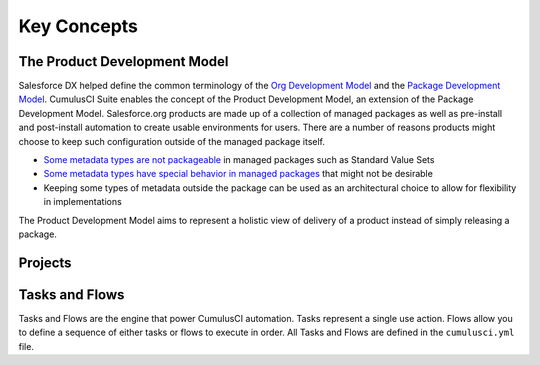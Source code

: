 Key Concepts
============

The Product Development Model
-----------------------------
Salesforce DX helped define the common terminology of the `Org Development Model <https://trailhead.salesforce.com/en/content/learn/modules/org-development-model>`_ and the `Package Development Model <https://trailhead.salesforce.com/en/content/learn/modules/sfdx_dev_model>`_.
CumulusCI Suite enables the concept of the Product Development Model, an extension of the Package Development Model.
Salesforce.org products are made up of a collection of managed packages as well as pre-install and post-install automation to create usable environments for users.
There are a number of reasons products might choose to keep such configuration outside of the managed package itself.

* `Some metadata types are not packageable <https://developer.salesforce.com/docs/metadata-coverage>`_ in managed packages such as Standard Value Sets
* `Some metadata types have special behavior in managed packages <https://developer.salesforce.com/docs/atlas.en-us.packagingGuide.meta/packagingGuide/packaging_component_behavior.htm>`_ that might not be desirable
* Keeping some types of metadata outside the package can be used as an architectural choice to allow for flexibility in implementations

The Product Development Model aims to represent a holistic view of delivery of a product instead of simply releasing a package.


Projects
--------


Tasks and Flows
---------------
Tasks and Flows are the engine that power CumulusCI automation.
Tasks represent a single use action.
Flows allow you to define a sequence of either tasks or flows to execute in order. 
All Tasks and Flows are defined in the ``cumulusci.yml`` file.
